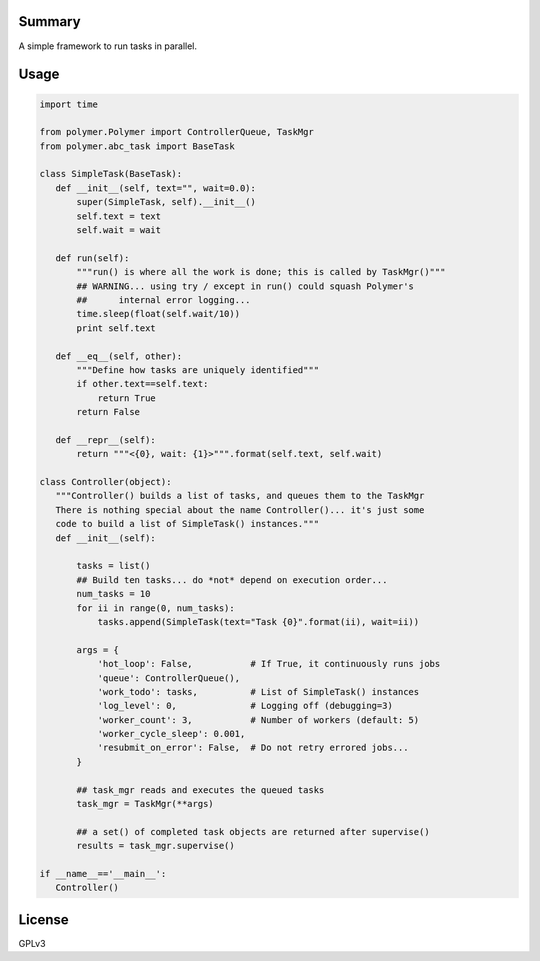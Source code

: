 Summary
-------

A simple framework to run tasks in parallel.

Usage
-----

.. code:: python

   import time

   from polymer.Polymer import ControllerQueue, TaskMgr
   from polymer.abc_task import BaseTask

   class SimpleTask(BaseTask):
      def __init__(self, text="", wait=0.0):
          super(SimpleTask, self).__init__()
          self.text = text
          self.wait = wait

      def run(self):
          """run() is where all the work is done; this is called by TaskMgr()"""
          ## WARNING... using try / except in run() could squash Polymer's
          ##      internal error logging...
          time.sleep(float(self.wait/10))
          print self.text

      def __eq__(self, other):
          """Define how tasks are uniquely identified"""
          if other.text==self.text:
              return True
          return False

      def __repr__(self):
          return """<{0}, wait: {1}>""".format(self.text, self.wait)

   class Controller(object):
      """Controller() builds a list of tasks, and queues them to the TaskMgr
      There is nothing special about the name Controller()... it's just some
      code to build a list of SimpleTask() instances."""
      def __init__(self):

          tasks = list()
          ## Build ten tasks... do *not* depend on execution order...
          num_tasks = 10
          for ii in range(0, num_tasks):
              tasks.append(SimpleTask(text="Task {0}".format(ii), wait=ii))

          args = {
              'hot_loop': False,           # If True, it continuously runs jobs
              'queue': ControllerQueue(),
              'work_todo': tasks,          # List of SimpleTask() instances
              'log_level': 0,              # Logging off (debugging=3)
              'worker_count': 3,           # Number of workers (default: 5)
              'worker_cycle_sleep': 0.001,
              'resubmit_on_error': False,  # Do not retry errored jobs...
          }

          ## task_mgr reads and executes the queued tasks
          task_mgr = TaskMgr(**args)

          ## a set() of completed task objects are returned after supervise()
          results = task_mgr.supervise()

   if __name__=='__main__':
      Controller()

License
-------

GPLv3
